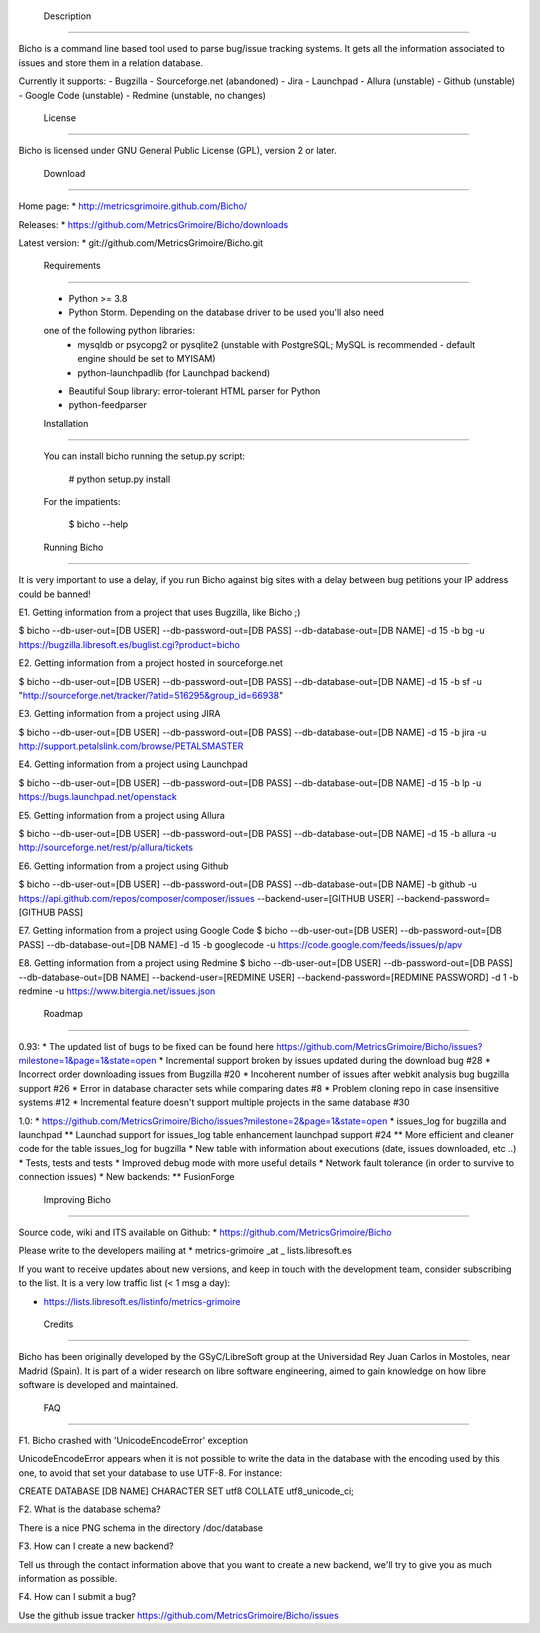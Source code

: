  Description
-----------

Bicho is a command line based tool used to parse bug/issue tracking 
systems. It gets all the information associated to issues and store 
them in a relation database.

Currently it supports:
- Bugzilla
- Sourceforge.net (abandoned)
- Jira
- Launchpad
- Allura (unstable)
- Github (unstable)
- Google Code (unstable)
- Redmine (unstable, no changes)


 License
---------

Bicho is licensed under GNU General Public License (GPL), version 2 or later.


 Download
----------

Home page:
* http://metricsgrimoire.github.com/Bicho/

Releases:
* https://github.com/MetricsGrimoire/Bicho/downloads

Latest version:
* git://github.com/MetricsGrimoire/Bicho.git


 Requirements
------------

 * Python >= 3.8
 * Python Storm. Depending on the database driver to be used you'll also need
 one of the following python libraries:
   - mysqldb or psycopg2 or pysqlite2 (unstable with PostgreSQL; MySQL is recommended - default engine should be set to MYISAM)
   - python-launchpadlib (for Launchpad backend)
 * Beautiful Soup library: error-tolerant HTML parser for Python
 * python-feedparser


 Installation
-------------

 You can install bicho running the setup.py script:

  # python setup.py install

 For the impatients:

  $ bicho --help


 Running Bicho
--------------

It is very important to use a delay, if you run Bicho against big sites with a
delay between bug petitions your IP address could be banned!

E1. Getting information from a project that uses Bugzilla, like Bicho ;)

$ bicho --db-user-out=[DB USER] --db-password-out=[DB PASS] --db-database-out=[DB NAME] -d 15 -b bg -u https://bugzilla.libresoft.es/buglist.cgi?product=bicho

E2. Getting information from a project hosted in sourceforge.net

$ bicho --db-user-out=[DB USER] --db-password-out=[DB PASS] --db-database-out=[DB NAME] -d 15 -b sf -u "http://sourceforge.net/tracker/?atid=516295&group_id=66938"

E3. Getting information from a project using JIRA

$ bicho --db-user-out=[DB USER] --db-password-out=[DB PASS] --db-database-out=[DB NAME] -d 15 -b jira -u http://support.petalslink.com/browse/PETALSMASTER

E4. Getting information from a project using Launchpad

$ bicho --db-user-out=[DB USER] --db-password-out=[DB PASS] --db-database-out=[DB NAME] -d 15 -b lp -u https://bugs.launchpad.net/openstack

E5. Getting information from a project using Allura

$ bicho --db-user-out=[DB USER] --db-password-out=[DB PASS] --db-database-out=[DB NAME] -d 15 -b allura -u http://sourceforge.net/rest/p/allura/tickets

E6. Getting information from a project using Github

$ bicho --db-user-out=[DB USER] --db-password-out=[DB PASS] --db-database-out=[DB NAME] -b github -u https://api.github.com/repos/composer/composer/issues --backend-user=[GITHUB USER] --backend-password=[GITHUB PASS]

E7. Getting information from a project using Google Code
$ bicho --db-user-out=[DB USER] --db-password-out=[DB PASS] --db-database-out=[DB NAME] -d 15 -b googlecode -u https://code.google.com/feeds/issues/p/apv

E8. Getting information from a project using Redmine
$ bicho --db-user-out=[DB USER] --db-password-out=[DB PASS] --db-database-out=[DB NAME] --backend-user=[REDMINE USER] --backend-password=[REDMINE PASSWORD] -d 1 -b redmine -u https://www.bitergia.net/issues.json


 Roadmap
---------

0.93:
* The updated list of bugs to be fixed can be found here https://github.com/MetricsGrimoire/Bicho/issues?milestone=1&page=1&state=open
* Incremental support broken by issues updated during the download bug #28
* Incorrect order downloading issues from Bugzilla #20
* Incoherent number of issues after webkit analysis bug bugzilla support #26
* Error in database character sets while comparing dates #8
* Problem cloning repo in case insensitive systems #12
* Incremental feature doesn't support multiple projects in the same database #30

1.0:
* https://github.com/MetricsGrimoire/Bicho/issues?milestone=2&page=1&state=open
* issues_log for bugzilla and launchpad
** Launchad support for issues_log table enhancement launchpad support #24
** More efficient and cleaner code for the table issues_log for bugzilla
* New table with information about executions (date, issues downloaded, etc ..)
* Tests, tests and tests
* Improved debug mode with more useful details
* Network fault tolerance (in order to survive to connection issues)
* New backends:
** FusionForge


 Improving Bicho
----------------

Source code, wiki and ITS available on Github:
* https://github.com/MetricsGrimoire/Bicho

Please write to the developers mailing at
* metrics-grimoire _at _ lists.libresoft.es

If you want to receive updates about new versions, and keep in touch
with the development team, consider subscribing to the list. It is a
very low traffic list (< 1 msg a day):

* https://lists.libresoft.es/listinfo/metrics-grimoire


 Credits
--------

Bicho has been originally developed by the GSyC/LibreSoft group at the
Universidad Rey Juan Carlos in Mostoles, near Madrid (Spain). It is
part of a wider research on libre software engineering, aimed to gain
knowledge on how libre software is developed and maintained.


 FAQ
----

F1. Bicho crashed with 'UnicodeEncodeError' exception

UnicodeEncodeError appears when it is not possible to write the data in the
database with the encoding used by this one, to avoid that set your database to
use UTF-8. For instance:

CREATE DATABASE [DB NAME] CHARACTER SET utf8 COLLATE utf8_unicode_ci;

F2. What is the database schema?

There is a nice PNG schema in the directory /doc/database

F3. How can I create a new backend?

Tell us through the contact information above that you want to create a new
backend, we'll try to give you as much information as possible.

F4. How can I submit a bug?

Use the github issue tracker https://github.com/MetricsGrimoire/Bicho/issues

